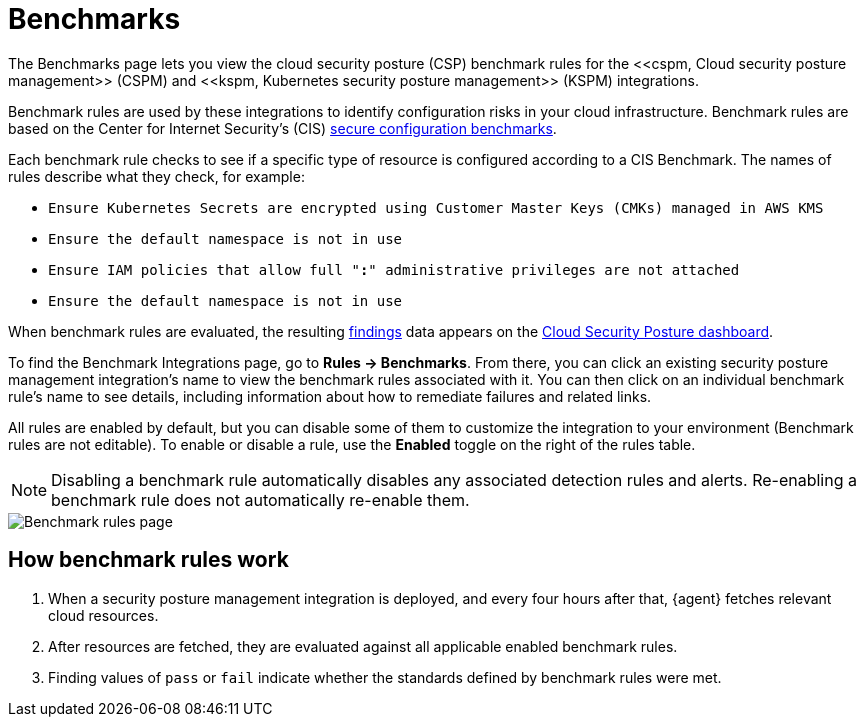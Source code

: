 [[benchmark-rules]]
= Benchmarks
The Benchmarks page lets you view the cloud security posture (CSP) benchmark rules for the <<cspm, Cloud security posture management>> (CSPM) and <<kspm, Kubernetes security posture management>> (KSPM) integrations.

Benchmark rules are used by these integrations to identify configuration risks in your cloud infrastructure. Benchmark rules are based on the Center for Internet Security's (CIS) https://www.cisecurity.org/cis-benchmarks/[secure configuration benchmarks].

Each benchmark rule checks to see if a specific type of resource is configured according to a CIS Benchmark. The names of rules describe what they check, for example:

* `Ensure Kubernetes Secrets are encrypted using Customer Master Keys (CMKs) managed in AWS KMS`
* `Ensure the default namespace is not in use`
* `Ensure IAM policies that allow full "*:*" administrative privileges are not attached`
* `Ensure the default namespace is not in use`


When benchmark rules are evaluated, the resulting <<findings-page, findings>> data appears on the <<cloud-posture-dashboard, Cloud Security Posture dashboard>>.

To find the Benchmark Integrations page, go to **Rules -> Benchmarks**. From there, you can click an existing security posture management integration's name to view the benchmark rules associated with it. You can then click on an individual benchmark rule's name to see details, including information about how to remediate failures and related links. 

All rules are enabled by default, but you can disable some of them to customize the integration to your environment (Benchmark rules are not editable). To enable or disable a rule, use the **Enabled** toggle on the right of the rules table.

NOTE: Disabling a benchmark rule automatically disables any associated detection rules and alerts. Re-enabling a benchmark rule does not automatically re-enable them.

[role="screenshot"]
image::images/benchmark-rules.png[Benchmark rules page]


[discrete]
== How benchmark rules work

. When a security posture management integration is deployed, and every four hours after that, {agent} fetches relevant cloud resources.
. After resources are fetched, they are evaluated against all applicable enabled benchmark rules.
. Finding values of `pass` or `fail` indicate whether the standards defined by benchmark rules were met.
